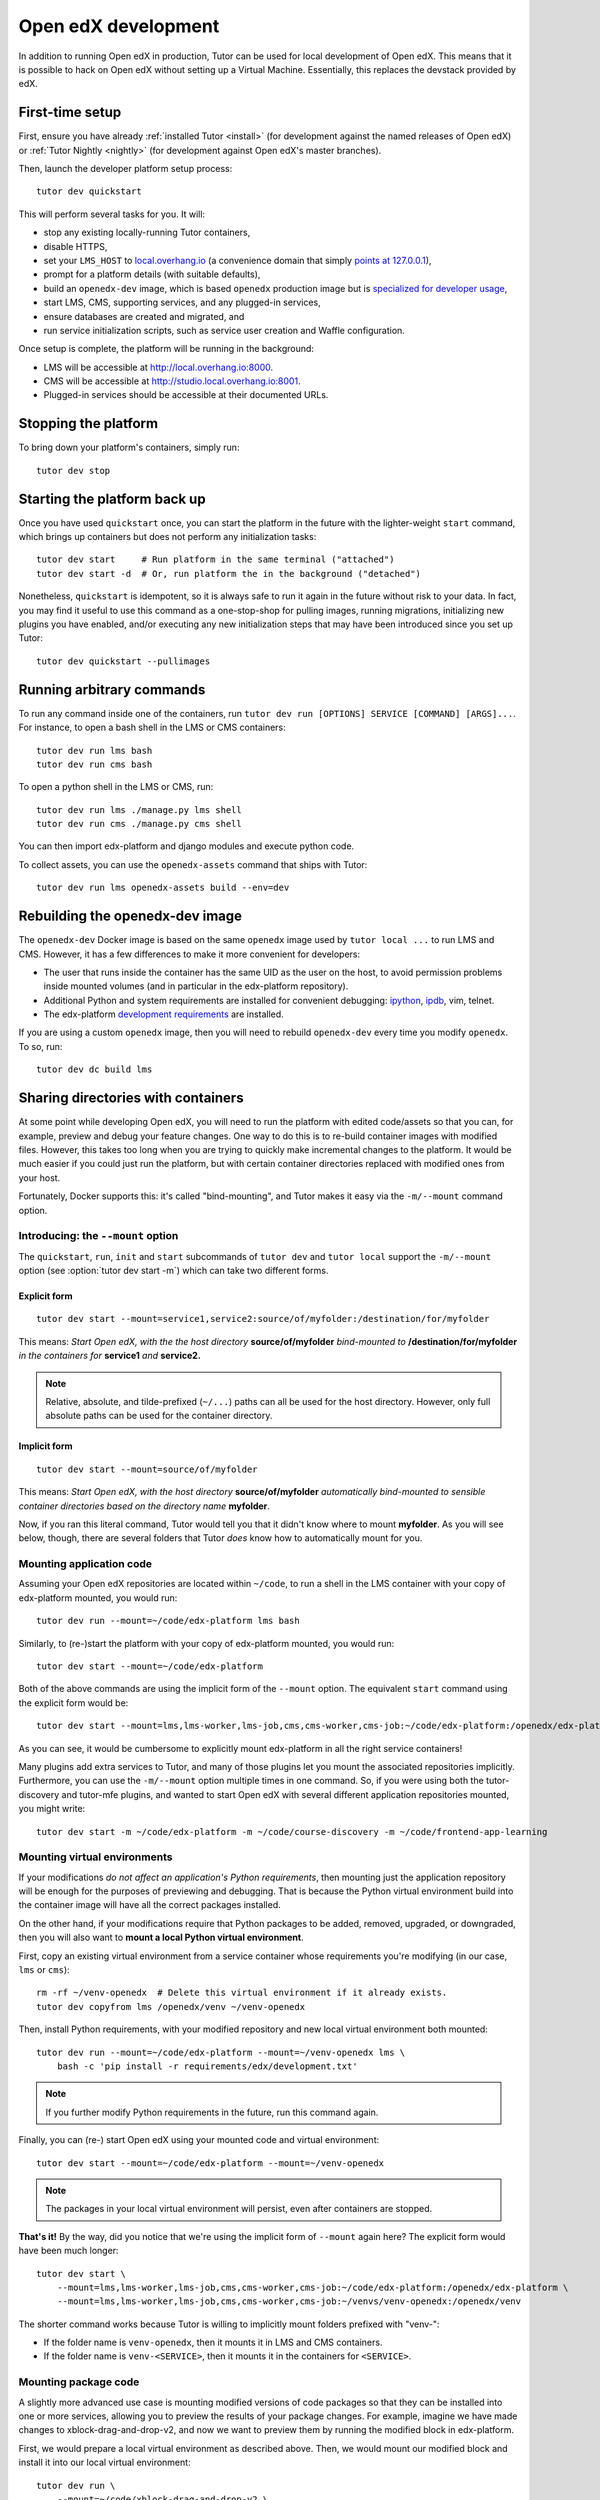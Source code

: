 .. _development:

Open edX development
====================

In addition to running Open edX in production, Tutor can be used for local development of Open edX. This means that it is possible to hack on Open edX without setting up a Virtual Machine. Essentially, this replaces the devstack provided by edX.


First-time setup
----------------

First, ensure you have already :ref:`installed Tutor <install>` (for development against the named releases of Open edX) or :ref:`Tutor Nightly <nightly>` (for development against Open edX's master branches).

Then, launch the developer platform setup process::

    tutor dev quickstart

This will perform several tasks for you. It will:

* stop any existing locally-running Tutor containers,

* disable HTTPS,

* set your ``LMS_HOST`` to `local.overhang.io <http://local.overhang.io>`_ (a convenience domain that simply `points at 127.0.0.1 <https://dnschecker.org/#A/local.overhang.io>`_),

* prompt for a platform details (with suitable defaults),

* build an ``openedx-dev`` image, which is based ``openedx`` production image but is `specialized for developer usage`_,

* start LMS, CMS, supporting services, and any plugged-in services,

* ensure databases are created and migrated, and

* run service initialization scripts, such as service user creation and Waffle configuration.

Once setup is complete, the platform will be running in the background:

* LMS will be accessible at `http://local.overhang.io:8000 <http://local.overhang.io:8000>`_.
* CMS will be accessible at `http://studio.local.overhang.io:8001 <http://studio.local.overhang.io:8001>`_.
* Plugged-in services should be accessible at their documented URLs.


Stopping the platform
---------------------

To bring down your platform's containers, simply run::

  tutor dev stop


Starting the platform back up
-----------------------------

Once you have used ``quickstart`` once, you can start the platform in the future with the lighter-weight ``start`` command, which brings up containers but does not perform any initialization tasks::

  tutor dev start     # Run platform in the same terminal ("attached")
  tutor dev start -d  # Or, run platform the in the background ("detached")

Nonetheless, ``quickstart`` is idempotent, so it is always safe to run it again in the future without risk to your data. In fact, you may find it useful to use this command as a one-stop-shop for pulling images, running migrations, initializing new plugins you have enabled, and/or executing any new initialization steps that may have been introduced since you set up Tutor::

  tutor dev quickstart --pullimages


Running arbitrary commands
--------------------------

To run any command inside one of the containers, run ``tutor dev run [OPTIONS] SERVICE [COMMAND] [ARGS]...``. For instance, to open a bash shell in the LMS or CMS containers::

    tutor dev run lms bash
    tutor dev run cms bash

To open a python shell in the LMS or CMS, run::

    tutor dev run lms ./manage.py lms shell
    tutor dev run cms ./manage.py cms shell

You can then import edx-platform and django modules and execute python code.

To collect assets, you can use the ``openedx-assets`` command that ships with Tutor::

    tutor dev run lms openedx-assets build --env=dev


.. _specialized for developer usage: 

Rebuilding the openedx-dev image
--------------------------------

The ``openedx-dev`` Docker image is based on the same ``openedx`` image used by ``tutor local ...`` to run LMS and CMS. However, it has a few differences to make it more convenient for developers:

- The user that runs inside the container has the same UID as the user on the host, to avoid permission problems inside mounted volumes (and in particular in the edx-platform repository).

- Additional Python and system requirements are installed for convenient debugging: `ipython <https://ipython.org/>`__, `ipdb <https://pypi.org/project/ipdb/>`__, vim, telnet.

- The edx-platform `development requirements <https://github.com/openedx/edx-platform/blob/open-release/nutmeg.master/requirements/edx/development.in>`__ are installed.


If you are using a custom ``openedx`` image, then you will need to rebuild ``openedx-dev`` every time you modify ``openedx``. To so, run::

    tutor dev dc build lms


.. _bind_mounts:

Sharing directories with containers
-----------------------------------

At some point while developing Open edX, you will need to run the platform with edited code/assets so that you can, for example, preview and debug your feature changes. One way to do this is to re-build container images with modified files. However, this takes too long when you are trying to quickly make incremental changes to the platform. It would be much easier if you could just run the platform, but with certain container directories replaced with modified ones from your host.

Fortunately, Docker supports this: it's called "bind-mounting", and Tutor makes it easy via the ``-m/--mount`` command option. 

.. _mount_option:

Introducing: the ``--mount`` option
~~~~~~~~~~~~~~~~~~~~~~~~~~~~~~~~~~~

The ``quickstart``, ``run``, ``init`` and ``start`` subcommands of ``tutor dev`` and ``tutor local`` support the ``-m/--mount`` option (see :option:`tutor dev start -m`) which can take two different forms.

Explicit form
^^^^^^^^^^^^^
::

    tutor dev start --mount=service1,service2:source/of/myfolder:/destination/for/myfolder

This means: *Start Open edX, with the the host directory* **source/of/myfolder** *bind-mounted to* **/destination/for/myfolder** *in the containers for* **service1** *and* **service2.**

.. note:: Relative, absolute, and tilde-prefixed (``~/...``) paths can all be used for the host directory. However, only full absolute paths can be used for the container directory.

Implicit form
^^^^^^^^^^^^^
::

    tutor dev start --mount=source/of/myfolder

This means: *Start Open edX, with the host directory* **source/of/myfolder** *automatically bind-mounted to sensible container directories based on the directory name* **myfolder**.

Now, if you ran this literal command, Tutor would tell you that it didn't know where to mount **myfolder**. As you will see below, though, there are several folders that Tutor *does* know how to automatically mount for you.


Mounting application code
~~~~~~~~~~~~~~~~~~~~~~~~~

Assuming your Open edX repositories are located within ``~/code``, to run a shell in the LMS container with your copy of edx-platform mounted, you would run::

    tutor dev run --mount=~/code/edx-platform lms bash

Similarly, to (re-)start the platform with your copy of edx-platform mounted, you would run::

    tutor dev start --mount=~/code/edx-platform

Both of the above commands are using the implicit form of the ``--mount`` option. The equivalent ``start`` command using the explicit form would be::

    tutor dev start --mount=lms,lms-worker,lms-job,cms,cms-worker,cms-job:~/code/edx-platform:/openedx/edx-platform

As you can see, it would be cumbersome to explicitly mount edx-platform in all the right service containers!

Many plugins add extra services to Tutor, and many of those plugins let you mount the associated repositories implicitly. Furthermore, you can use the ``-m/--mount`` option multiple times in one command. So, if you were using both the tutor-discovery and tutor-mfe plugins, and wanted to start Open edX with several different application repositories mounted, you might write::

    tutor dev start -m ~/code/edx-platform -m ~/code/course-discovery -m ~/code/frontend-app-learning

Mounting virtual environments
~~~~~~~~~~~~~~~~~~~~~~~~~~~~~

If your modifications *do not affect an application's Python requirements*, then mounting just the application repository will be enough for the purposes of previewing and debugging. That is because the Python virtual environment build into the container image will have all the correct packages installed.

On the other hand, if your modifications require that Python packages to be added, removed, upgraded, or downgraded, then you will also want to **mount a local Python virtual environment**.

First, copy an existing virtual environment from a service container whose requirements you're modifying (in our case, ``lms`` or ``cms``)::

    rm -rf ~/venv-openedx  # Delete this virtual environment if it already exists.
    tutor dev copyfrom lms /openedx/venv ~/venv-openedx

Then, install Python requirements, with your modified repository and new local virtual environment both mounted::

    tutor dev run --mount=~/code/edx-platform --mount=~/venv-openedx lms \
        bash -c 'pip install -r requirements/edx/development.txt'

.. note:: If you further modify Python requirements in the future, run this command again.

Finally, you can (re-) start Open edX using your mounted code and virtual environment::

    tutor dev start --mount=~/code/edx-platform --mount=~/venv-openedx

.. note:: The packages in your local virtual environment will persist, even after containers are stopped.

**That's it!** By the way, did you notice that we're using the implicit form of ``--mount`` again here? The explicit form would have been much longer::

    tutor dev start \
        --mount=lms,lms-worker,lms-job,cms,cms-worker,cms-job:~/code/edx-platform:/openedx/edx-platform \
        --mount=lms,lms-worker,lms-job,cms,cms-worker,cms-job:~/venvs/venv-openedx:/openedx/venv

The shorter command works because Tutor is willing to implicitly mount folders prefixed with "venv-":

* If the folder name is ``venv-openedx``, then it mounts it in LMS and CMS containers.
* If the folder name is ``venv-<SERVICE>``, then it mounts it in the containers for ``<SERVICE>``.

Mounting package code
~~~~~~~~~~~~~~~~~~~~~

A slightly more advanced use case is mounting modified versions of code packages so that they can be installed into one or more services, allowing you to preview the results of your package changes. For example, imagine we have made changes to xblock-drag-and-drop-v2, and now we want to preview them by running the modified block in edx-platform.

First, we would prepare a local virtual environment as described above. Then, we would mount our modified block and install it into our local virtual environment::

    tutor dev run \
        --mount=~/code/xblock-drag-and-drop-v2 \
        --mount=~/venv-openedx \
        lms bash -c 'pip install -e /openedx/packages/xblock-drag-and-drop-v2'

Now, we can (re-)start Open edX::

    tutor dev start \
        --mount=~/code/xblock-drag-and-drop-v2 \
        --mount=~/code/edx-platform \
        --mount=~/venv-openedx

.. hint:: If no changes have been made to the edx-platform repository in this scenario, then ``--mount=~/code/edx-platform`` can be omitted from the command above.

Again, notice that we mounted xblock-drag-and-drop-v2 using the implicit form. Tutor automatically mounts to LMS and CMS containers any folder that:

* begins with "xblock-" or
* begins with "platform-plugin-."

For packages that don't follow these naming conventions or that need to be mounted in different containers, you will need to either rename the package's containing folder, or use the explicit form of ``--mount``::

    tutor dev run \
        --mount=lms,lms-worker,lms-job,cms,cms-worker,cms-job:~/code/edx-django-utls:/openedx/packages/edx-django-utils \
        --mount=~/venv-openedx \
        lms bash -c 'pip install -e /openedx/packages/edx-django-utils'
    tutor dev start \
        --mount=lms,lms-worker,lms-job,cms,cms-worker,cms-job:~/code/edx-django-utls:/openedx/packages/edx-django-utils \
        --mount=~/code/edx-platform \
        --mount=~/venv-openedx \

Implicit vs. explicit mounting
~~~~~~~~~~~~~~~~~~~~~~~~~~~~~~

.. list-table::
   :widths: 30 70
   :header-rows: 1

   * - Implicit Form
     - Equivalent Explicit Form
   * - ``-m edx-platform``
     - ``-m lms,lms-worker,lms-job,cms,cms-worker,cms-job:edx-platform:/openedx/edx-platform``
   * - ``-m venv-openedx``
     - ``-m lms,lms-worker,lms-job,cms,cms-worker,cms-job:venv-openedx:/openedx/venv``
   * - ``-m venv-SERVICE``
     - ``-m SERVICE,SERVICE-job:venv-SERVICE:/openedx/venv``
   * - ``-m xblock-XYZ``
     - ``-m lms,lms-worker,lms-job,cms,cms-worker,cms-job:xblock-XYZ:/openedx/packages/xblock-XYZ``
   * - ``-m platform-plugin-ABC``
     - ``-m lms,lms-worker,lms-job,cms,cms-worker,cms-job:platform-plugin-ABC:/openedx/packages/platform-plugin-ABC``

In fact, there are several folder names that work with the implicit form of ``-m/--mount``::

    +------------------------+------------------------------------------------------------------------------------------------------------+
    | Implicit Form          | Equivalent Explicit Form                                                                                   |
    +========================+============================================================================================================+
    | -m edx-platform        | -m lms,lms-worker,lms-job,cms,cms-worker,cms-job:edx-platform:/openedx/edx-platform                        |
    +------------------------+------------------------------------------------------------------------------------------------------------+
    | -m venv-openedx        | -m lms,lms-worker,lms-job,cms,cms-worker,cms-job:venv-openedx:/openedx/venv                                |
    +------------------------+------------------------------------------------------------------------------------------------------------+
    | -m venv-SERVICE        | -m SERVICE,SERVICE-job:venv-SERVICE:/openedx/venv                                                          |
    +------------------------+------------------------------------------------------------------------------------------------------------+
    | -m xblock-XYZ          | -m lms,lms-worker,lms-job,cms,cms-worker,cms-job:xblock-XYZ:/openedx/packages/xblock-XYZ                   |
    +------------------------+------------------------------------------------------------------------------------------------------------+
    | -m platform-plugin-ABC | -m lms,lms-worker,lms-job,cms,cms-worker,cms-job:platform-plugin-ABC:/openedx/packages/platform-plugin-ABC |
    +------------------------+------------------------------------------------------------------------------------------------------------+

So, when should you *not* be using the implicit form? That would be when Tutor does not know where to bind-mount your host folders. For instance, if you wanted to bind-mount your edx-platform virtual environment located in ``~/venvs/edx-platform``, you should not write ``--mount=~/venvs/edx-platform``, because that folder would be mounted in a way that would override the edx-platform repository in the container. Instead, you should write::

    tutor dev start --mount=lms:~/venvs/edx-platform:/openedx/venv lms

.. note:: Remember to setup your edx-platform repository for development! See :ref:`edx_platform_dev_env`.


Override docker-compose volumes
~~~~~~~~~~~~~~~~~~~~~~~~~~~~~~~

The above solutions require that you explicitly pass the ``-m/--mount`` options to every ``run``, ``start`` or ``init`` command, which may be inconvenient. To address these issues, you can create a ``docker-compose.override.yml`` file that will specify custom volumes to be used with all ``dev`` commands::

    vim "$(tutor config printroot)/env/dev/docker-compose.override.yml"

You are then free to bind-mount any directory to any container. For instance, to mount your own edx-platform fork::

    version: "3.7"
    services:
      lms:
        volumes:
          - /path/to/edx-platform:/openedx/edx-platform
      cms:
        volumes:
          - /path/to/edx-platform:/openedx/edx-platform
      lms-worker:
        volumes:
          - /path/to/edx-platform:/openedx/edx-platform
      cms-worker:
        volumes:
          - /path/to/edx-platform:/openedx/edx-platform

This override file will be loaded when running any ``tutor dev ..`` command. The edx-platform repo mounted at the specified path will be automatically mounted inside all LMS and CMS containers. With this file, you should no longer specify the ``-m/--mount`` option from the command line.

.. note::
    The ``tutor local`` commands load the ``docker-compose.override.yml`` file from the ``$(tutor config printroot)/env/local/docker-compose.override.yml`` directory. One-time jobs from initialisation commands load the ``local/docker-compose.jobs.override.yml`` and ``dev/docker-compose.jobs.override.yml``.

Common tasks
------------

.. _edx_platform_dev_env:

Setting up a development environment for edx-platform
~~~~~~~~~~~~~~~~~~~~~~~~~~~~~~~~~~~~~~~~~~~~~~~~~~~~~

Following the instructions :ref:`above <bind_mounts>` on how to bind-mount directories from the host above, you may mount your own `edx-platform <https://github.com/openedx/edx-platform/>`__ fork in your containers by running::

    tutor dev start -d --mount=/path/to/edx-platform lms

But to achieve that, you will have to make sure that your fork works with Tutor.

First of all, you should make sure that you are working off the latest release tag (unless you are running the Tutor :ref:`nightly <nightly>` branch). See the :ref:`fork edx-platform section <edx_platform_fork>` for more information.

Then, you should run the following commands::

    # Run bash in the lms container
    tutor dev run --mount=/path/to/edx-platform lms bash

    # Compile local python requirements
    pip install --requirement requirements/edx/development.txt

    # Install nodejs packages in node_modules/
    npm clean-install

    # Rebuild static assets
    openedx-assets build --env=dev

After running all these commands, your edx-platform repository will be ready for local development. To debug a local edx-platform repository, you can then add a `python breakpoint <https://docs.python.org/3/library/functions.html#breakpoint>`__ with ``breakpoint()`` anywhere in your code and run::

    tutor dev start --mount=/path/to/edx-platform lms

The default debugger is ``ipdb.set_trace``. ``PYTHONBREAKPOINT`` can be modified by setting an environment variable in the Docker imamge.

If LMS isn't running, this will start it in your terminal. If an LMS container is already running background, this command will stop it, recreate it, and attach your terminal to it. Later, to detach your terminal without stopping the container, just hit ``Ctrl+z``.


XBlock and edx-platform plugin development
~~~~~~~~~~~~~~~~~~~~~~~~~~~~~~~~~~~~~~~~~~

In some cases, you will have to develop features for packages that are pip-installed next to the edx-platform. This is quite easy with Tutor. Just add your packages to the ``$(tutor config printroot)/env/build/openedx/requirements/private.txt`` file. To avoid re-building the openedx Docker image at every change, you should add your package in editable mode. For instance::

    echo "-e ./mypackage" >> "$(tutor config printroot)/env/build/openedx/requirements/private.txt"

The ``requirements`` folder should have the following content::

    env/build/openedx/requirements/
        private.txt
        mypackage/
            setup.py
            ...

You will have to re-build the openedx Docker image once::

    tutor images build openedx

You should then run the development server as usual, with ``start``. Every change made to the ``mypackage`` folder will be picked up and the development server will be automatically reloaded.

Running edx-platform unit tests
~~~~~~~~~~~~~~~~~~~~~~~~~~~~~~~

It's possible to run the full set of unit tests that ship with `edx-platform <https://github.com/openedx/edx-platform/>`__. To do so, run a shell in the LMS development container::

    tutor dev run lms bash

Then, run unit tests with ``pytest`` commands::

    # Run tests on common apps
    unset DJANGO_SETTINGS_MODULE
    unset SERVICE_VARIANT
    export EDXAPP_TEST_MONGO_HOST=mongodb
    pytest common
    pytest openedx

    # Run tests on LMS
    export DJANGO_SETTINGS_MODULE=lms.envs.tutor.test
    pytest lms

    # Run tests on CMS
    export DJANGO_SETTINGS_MODULE=cms.envs.tutor.test
    pytest cms

.. note::
    Getting all edx-platform unit tests to pass on Tutor is currently a work-in-progress. Some unit tests are still failing. If you manage to fix some of these, please report your findings in the `Open edX forum <https://discuss.openedx.org/tag/tutor>`__.

